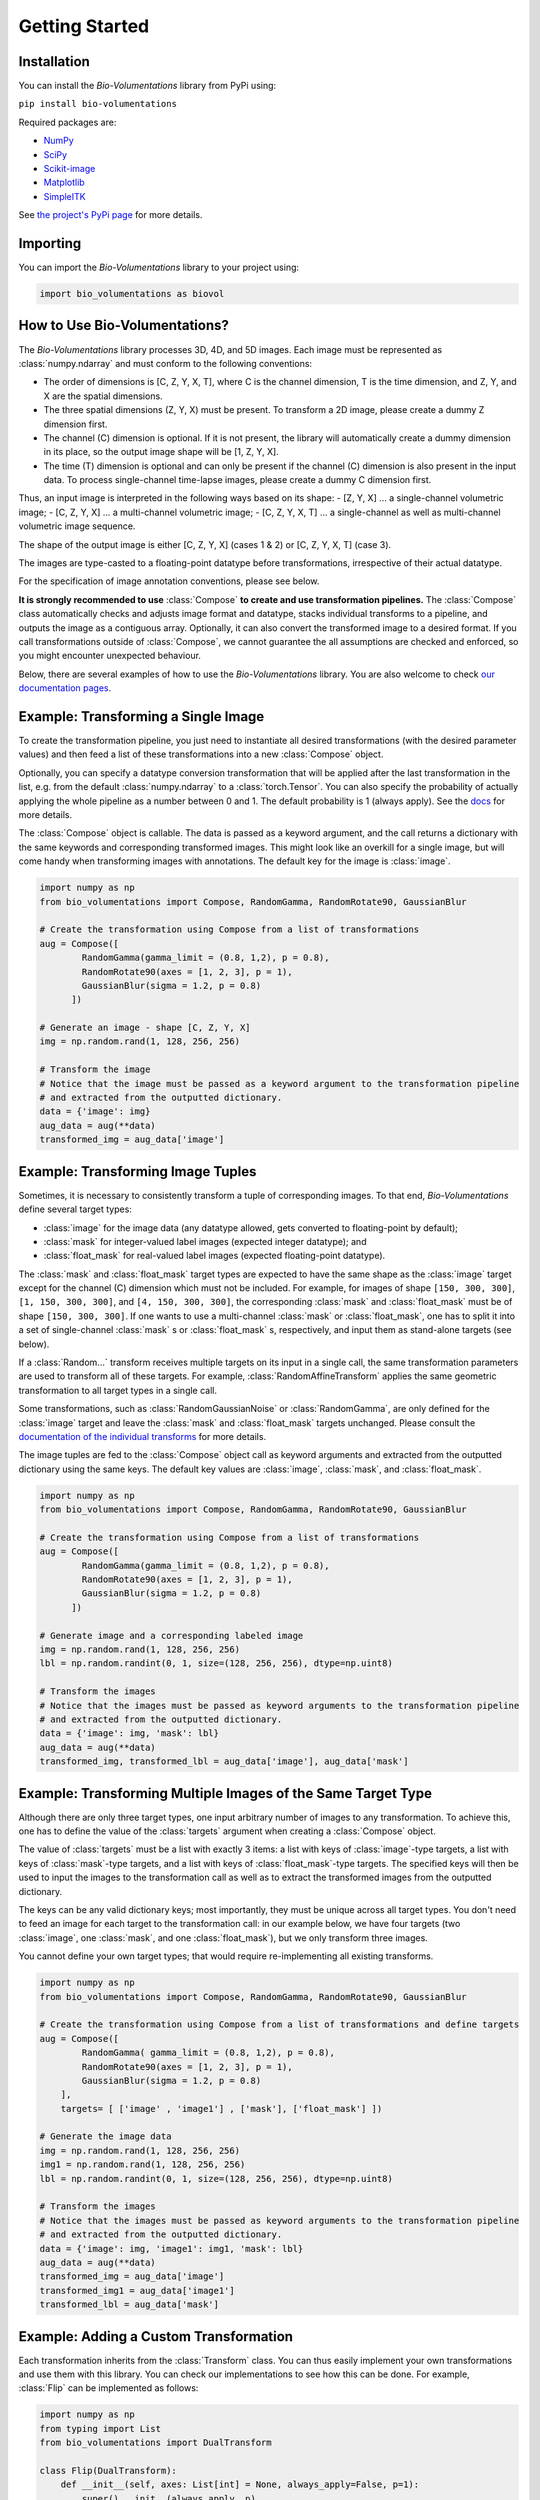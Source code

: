 Getting Started
===============

Installation
************
You can install the `Bio-Volumentations` library from PyPi using:

``pip install bio-volumentations``

Required packages are:

- `NumPy <https://numpy.org/>`_
- `SciPy <https://scipy.org/>`_
- `Scikit-image <https://scikit-image.org/>`_
- `Matplotlib <https://matplotlib.org/>`_
- `SimpleITK <https://simpleitk.org/>`_

See `the project's PyPi page <https://pypi.org/project/bio-volumentations/>`_ for more details.

Importing
*********
You can import the `Bio-Volumentations` library to your project using:

.. code-block:: python

    import bio_volumentations as biovol

How to Use Bio-Volumentations?
******************************

The `Bio-Volumentations` library processes 3D, 4D, and 5D images. Each image must be
represented as :class:`numpy.ndarray` and must conform  to the following conventions:

- The order of dimensions is [C, Z, Y, X, T], where C is the channel dimension, T is the time dimension, and Z, Y, and X are the spatial dimensions.
- The three spatial dimensions (Z, Y, X) must be present. To transform a 2D image, please create a dummy Z dimension first.
- The channel (C) dimension is optional. If it is not present, the library will automatically create a dummy dimension in its place, so the output image shape will be [1, Z, Y, X].
- The time (T) dimension is optional and can only be present if the channel (C) dimension is also present in the input data. To process single-channel time-lapse images, please create a dummy C dimension first.

Thus, an input image is interpreted in the following ways based on its shape:
- [Z, Y, X] ... a single-channel volumetric image;
- [C, Z, Y, X] ... a multi-channel volumetric image;
- [C, Z, Y, X, T] ... a single-channel as well as multi-channel volumetric image sequence.

The shape of the output image is either [C, Z, Y, X] (cases 1 & 2) or [C, Z, Y, X, T] (case 3).

The images are type-casted to a floating-point datatype before transformations, irrespective of their actual datatype.

For the specification of image annotation conventions, please see below.

**It is strongly recommended to use** :class:`Compose` **to create and use transformation pipelines.**
The :class:`Compose` class automatically checks and adjusts image format and datatype, stacks
individual transforms to a pipeline, and outputs the image as a contiguous array.
Optionally, it can also convert the transformed image to a desired format.
If you call transformations outside of :class:`Compose`, we cannot guarantee the all assumptions are checked and enforced,
so you might encounter unexpected behaviour.

Below, there are several examples of how to use the `Bio-Volumentations` library.
You are also welcome to check
`our documentation pages <https://biovolumentations.readthedocs.io/1.2.0/>`_.

Example: Transforming a Single Image
************************************

To create the transformation pipeline, you just need to instantiate all desired transformations
(with the desired parameter values)
and then feed a list of these transformations into a new :class:`Compose` object.

Optionally, you can specify a datatype conversion transformation that will be applied after the last transformation
in the list, e.g. from the default :class:`numpy.ndarray` to a :class:`torch.Tensor`. You can also specify the probability
of actually applying the whole pipeline as a number between 0 and 1. The default probability is 1 (always apply).
See the `docs <https://biovolumentations.readthedocs.io/1.2.0/>`_ for more details.

The :class:`Compose` object is callable. The data is passed as a keyword argument, and the call returns a dictionary
with the same keywords and corresponding transformed images. This might look like an overkill for a single image,
but will come handy when transforming images with annotations. The default key for the image is :class:`image`.

.. code-block:: python

    import numpy as np
    from bio_volumentations import Compose, RandomGamma, RandomRotate90, GaussianBlur

    # Create the transformation using Compose from a list of transformations
    aug = Compose([
            RandomGamma(gamma_limit = (0.8, 1,2), p = 0.8),
            RandomRotate90(axes = [1, 2, 3], p = 1),
            GaussianBlur(sigma = 1.2, p = 0.8)
          ])

    # Generate an image - shape [C, Z, Y, X]
    img = np.random.rand(1, 128, 256, 256)

    # Transform the image
    # Notice that the image must be passed as a keyword argument to the transformation pipeline
    # and extracted from the outputted dictionary.
    data = {'image': img}
    aug_data = aug(**data)
    transformed_img = aug_data['image']

Example: Transforming Image Tuples
***********************************
Sometimes, it is necessary to consistently transform a tuple of corresponding images.
To that end, `Bio-Volumentations` define several target types:

- :class:`image` for the image data (any datatype allowed, gets converted to floating-point by default);
- :class:`mask` for integer-valued label images (expected integer datatype); and
- :class:`float_mask` for real-valued label images (expected floating-point datatype).

The :class:`mask` and :class:`float_mask` target types are expected to have the same shape as the :class:`image`
target except for the channel (C) dimension which must not be included.
For example, for images of shape ``[150, 300, 300]``, ``[1, 150, 300, 300]``, and
``[4, 150, 300, 300]``, the corresponding :class:`mask` and :class:`float_mask` must be of shape ``[150, 300, 300]``.
If one wants to use a multi-channel :class:`mask` or :class:`float_mask`, one has to split it into
a set of single-channel :class:`mask` s or :class:`float_mask` s, respectively, and input them
as stand-alone targets (see below).

If a :class:`Random...` transform receives multiple targets on its input in a single call,
the same transformation parameters are used to transform all of these targets.
For example, :class:`RandomAffineTransform` applies the same geometric transformation to all target types in a single call.

Some transformations, such as :class:`RandomGaussianNoise` or :class:`RandomGamma`,
are only defined for the :class:`image` target
and leave the :class:`mask` and :class:`float_mask` targets unchanged. Please consult the
`documentation of the individual transforms <https://biovolumentations.readthedocs.io/1.2.0/>`_
for more details.

The image tuples are fed to the :class:`Compose` object call as keyword arguments and extracted from the outputted dictionary
using the same keys. The default key values are :class:`image`, :class:`mask`, and :class:`float_mask`.

.. code-block:: python

    import numpy as np
    from bio_volumentations import Compose, RandomGamma, RandomRotate90, GaussianBlur

    # Create the transformation using Compose from a list of transformations
    aug = Compose([
            RandomGamma(gamma_limit = (0.8, 1,2), p = 0.8),
            RandomRotate90(axes = [1, 2, 3], p = 1),
            GaussianBlur(sigma = 1.2, p = 0.8)
          ])

    # Generate image and a corresponding labeled image
    img = np.random.rand(1, 128, 256, 256)
    lbl = np.random.randint(0, 1, size=(128, 256, 256), dtype=np.uint8)

    # Transform the images
    # Notice that the images must be passed as keyword arguments to the transformation pipeline
    # and extracted from the outputted dictionary.
    data = {'image': img, 'mask': lbl}
    aug_data = aug(**data)
    transformed_img, transformed_lbl = aug_data['image'], aug_data['mask']

Example: Transforming Multiple Images of the Same Target Type
*************************************************************
Although there are only three target types, one input arbitrary number of images to any
transformation. To achieve this, one has to define the value of the :class:`targets` argument
when creating a :class:`Compose` object.

The value of :class:`targets` must be a list with exactly 3 items: a list with keys of :class:`image`-type targets,
a list with keys of :class:`mask`-type targets, and
a list with keys of :class:`float_mask`-type targets.
The specified keys will then be used to input the images to the transformation call as well as to extract the
transformed images from the outputted dictionary.

The keys can be any valid dictionary keys; most importantly, they must be unique across all target types.
You don't need to feed an image for each target to the transformation call: in our example below, we have four targets
(two :class:`image`, one :class:`mask`, and one :class:`float_mask`), but we only transform three images.

You cannot define your own target types; that would require re-implementing all existing transforms.


.. code-block:: python

    import numpy as np
    from bio_volumentations import Compose, RandomGamma, RandomRotate90, GaussianBlur

    # Create the transformation using Compose from a list of transformations and define targets
    aug = Compose([
            RandomGamma( gamma_limit = (0.8, 1,2), p = 0.8),
            RandomRotate90(axes = [1, 2, 3], p = 1),
            GaussianBlur(sigma = 1.2, p = 0.8)
        ],
        targets= [ ['image' , 'image1'] , ['mask'], ['float_mask'] ])

    # Generate the image data
    img = np.random.rand(1, 128, 256, 256)
    img1 = np.random.rand(1, 128, 256, 256)
    lbl = np.random.randint(0, 1, size=(128, 256, 256), dtype=np.uint8)

    # Transform the images
    # Notice that the images must be passed as keyword arguments to the transformation pipeline
    # and extracted from the outputted dictionary.
    data = {'image': img, 'image1': img1, 'mask': lbl}
    aug_data = aug(**data)
    transformed_img = aug_data['image']
    transformed_img1 = aug_data['image1']
    transformed_lbl = aug_data['mask']

Example: Adding a Custom Transformation
***************************************

Each transformation inherits from the :class:`Transform` class. You can thus easily implement your own
transformations and use them with this library. You can check our implementations to see how this can be done.
For example, :class:`Flip` can be implemented as follows:

.. code-block:: python

    import numpy as np
    from typing import List
    from bio_volumentations import DualTransform

    class Flip(DualTransform):
        def __init__(self, axes: List[int] = None, always_apply=False, p=1):
            super().__init__(always_apply, p)
            self.axes = axes

        # Transform the image
        def apply(self, img, **params):
            return np.flip(img, params["axes"])

        # Transform the int-valued mask
        def apply_to_mask(self, mask, **params):
           # The mask has no channels
            return np.flip(mask, axis=[item - 1 for item in params["axes"]])

        # Transform the float-valued mask
        # By default, float_mask uses the implementation of mask, unless it is overridden (see the implementation of DualTransform).
        #def apply_to_float_mask(self, float_mask, **params):
        #    return self.apply_to_mask(float_mask, **params)

        # Get transformation parameters. Useful especially for RandomXXX transforms to ensure consistent transformation of image tuples.
        def get_params(self, **data):
            axes = self.axes if self.axes is not None else [1, 2, 3]
            return {"axes": axes}

